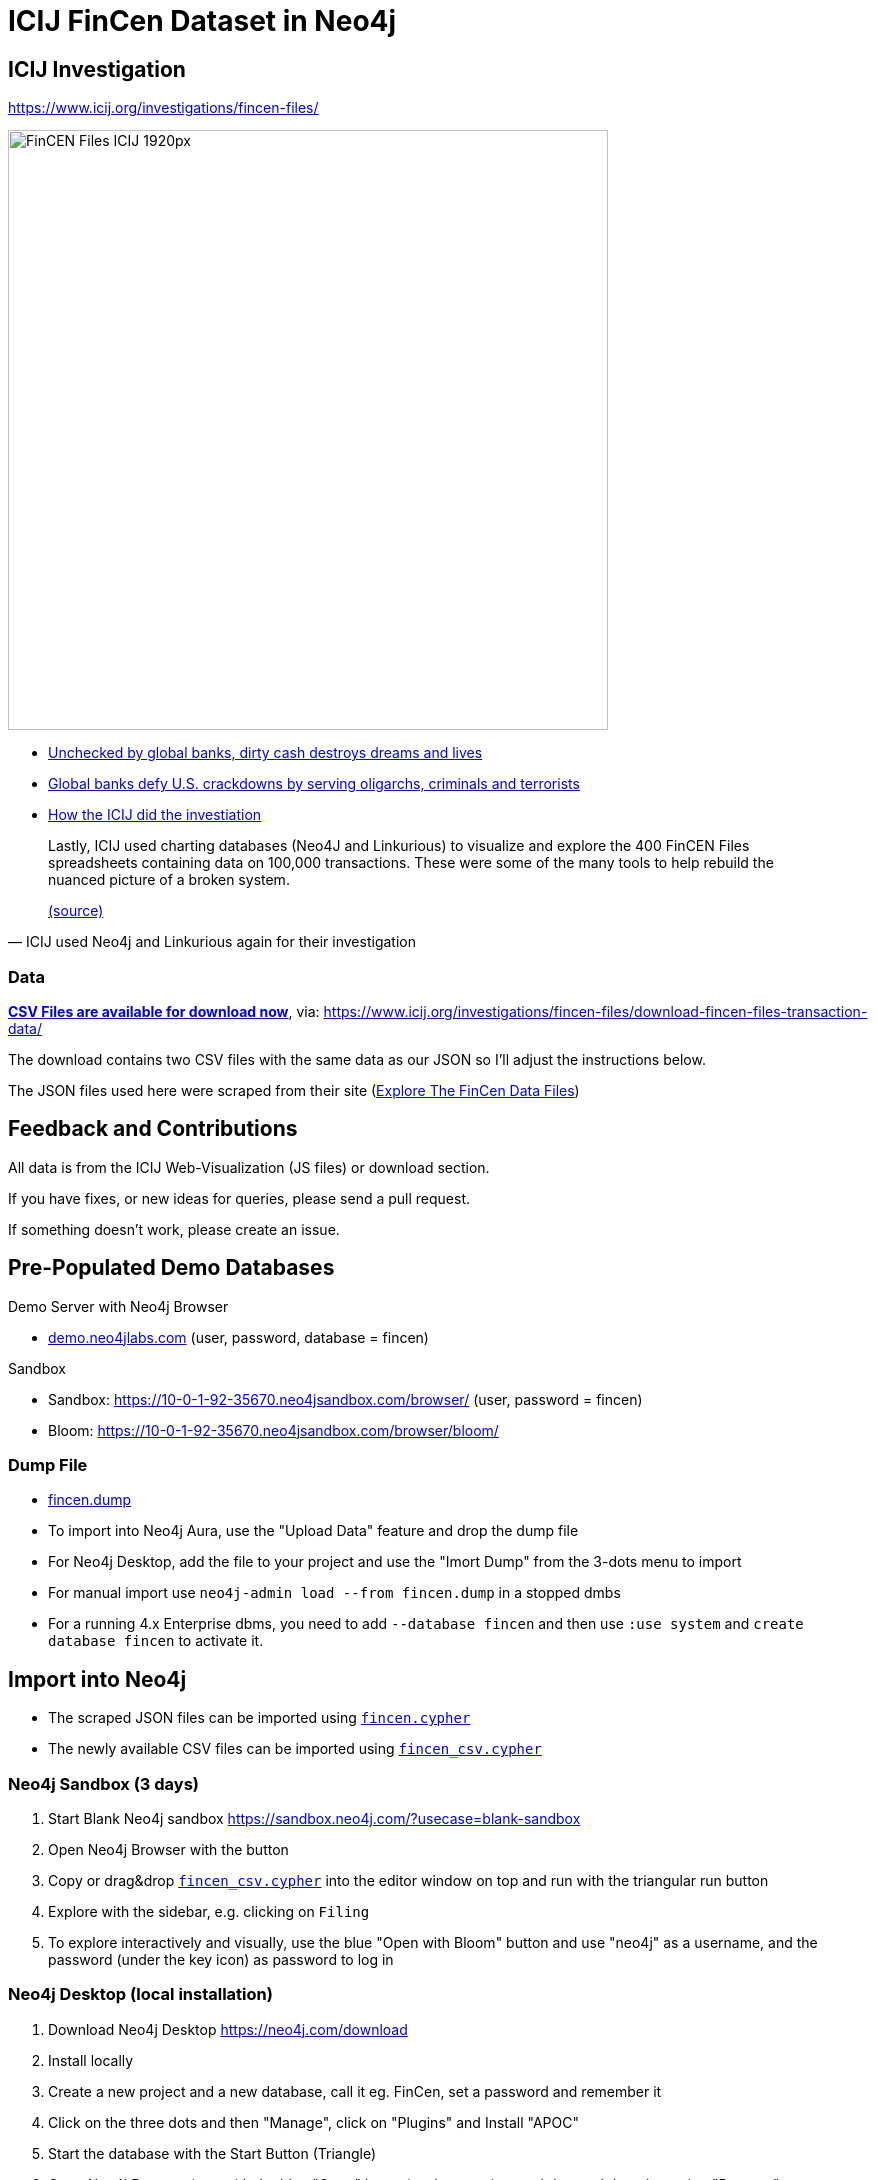 = ICIJ FinCen Dataset in Neo4j

== ICIJ Investigation

https://www.icij.org/investigations/fincen-files/

image::https://media.icij.org/uploads/2020/09/FinCEN_Files_ICIJ_1920px.jpg[width=600]

* https://www.icij.org/investigations/fincen-files/unchecked-by-global-banks-dirty-cash-destroys-dreams-and-lives/[Unchecked by global banks, dirty cash destroys dreams and lives]
* https://www.icij.org/investigations/fincen-files/global-banks-defy-u-s-crackdowns-by-serving-oligarchs-criminals-and-terrorists/[Global banks defy U.S. crackdowns by serving oligarchs, criminals and terrorists]
* https://www.icij.org/investigations/fincen-files/mining-sars-data/[How the ICIJ did the investiation]

[quote, ICIJ used Neo4j and Linkurious again for their investigation]
____
Lastly, ICIJ used charting databases (Neo4J and Linkurious) to visualize and explore the 400 FinCEN Files spreadsheets containing data on 100,000 transactions. 
These were some of the many tools to help rebuild the nuanced picture of a broken system. 

link:https://translate.google.com/translate?sl=auto&tl=en&u=https%3A%2F%2Fwww.eluniverso.com%2Fnoticias%2F2020%2F09%2F20%2Fnota%2F7983397%2Ffincen-files-revoltijo-informes-secretos-datos-condenatorios-sobre[(source)]
____

=== Data

https://media.icij.org/uploads/2020/09/download_data_fincen_files.zip[*CSV Files are available for download now*], via: https://www.icij.org/investigations/fincen-files/download-fincen-files-transaction-data/

The download contains two CSV files with the same data as our JSON so I'll adjust the instructions below.

The JSON files used here were scraped from their site (https://www.icij.org/investigations/fincen-files/explore-the-fincen-files-data/[Explore The FinCen Data Files])

== Feedback and Contributions

All data is from the ICIJ Web-Visualization (JS files) or download section.

If you have fixes, or new ideas for queries, please send a pull request.

If something doesn't work, please create an issue.


== Pre-Populated Demo Databases

Demo Server with Neo4j Browser

* link:https://demo.neo4jlabs.com:7473/browser?username=fincen&authToken=fincen&database=fincen[demo.neo4jlabs.com] (user, password, database = fincen)

Sandbox

* Sandbox: https://10-0-1-92-35670.neo4jsandbox.com/browser/ (user, password = fincen)
* Bloom: https://10-0-1-92-35670.neo4jsandbox.com/browser/bloom/

=== Dump File

* link:fincen.dump[fincen.dump]
* To import into Neo4j Aura, use the "Upload Data" feature and drop the dump file
* For Neo4j Desktop, add the file to your project and use the "Imort Dump" from the 3-dots menu to import
* For manual import use `neo4j-admin load --from fincen.dump` in a stopped dmbs 
* For a running 4.x Enterprise dbms, you need to add `--database fincen` and then use `:use system` and `create database fincen` to activate it.

==  Import into Neo4j

* The scraped JSON files can be imported using link:fincen.cypher[`fincen.cypher`]
* The newly available CSV files can be imported using link:fincen_csv.cypher[`fincen_csv.cypher`]

=== Neo4j Sandbox (3 days)

. Start Blank Neo4j sandbox https://sandbox.neo4j.com/?usecase=blank-sandbox
. Open Neo4j Browser with the button
. Copy or drag&drop link:fincen_csv.cypher[`fincen_csv.cypher`] into the editor window on top and run with the triangular run button
. Explore with the sidebar, e.g. clicking on `Filing`
. To explore interactively and visually, use the blue "Open with Bloom" button and use "neo4j" as a username, and the password (under the key icon) as password to log in


=== Neo4j Desktop (local installation)

. Download Neo4j Desktop https://neo4j.com/download
. Install locally
. Create a new project and a new database, call it eg. FinCen, set a password and remember it
. Click on the three dots and then "Manage", click on "Plugins" and Install "APOC"
. Start the database with the Start Button (Triangle)
. Open Neo4j Browser (e.g. with the blue "Open" button) or by pressing cmd+k or ctrl+k and entering "Browser"
. Copy or drag&drop link:fincen_csv.cypher[`fincen_csv.cypher`] into the editor window on top and run with the triangular run button
. Explore with the sidebar, e.g. clicking on `Filing`
. To explore interactively and visually, select "Open with Bloom" from the blue "Open" button drop-down

=== Neo4j Aura Cloud Database

. Log into https://neo4j.com/cloud/aura (or directly https://console.neo4j.io)
. Put in your credit card information
. Create a new 1GB database
. Save the password
. Open Neo4j Browser with the button
. Copy or drag&drop link:fincen_csv.cypher[`fincen_csv.cypher`] into the editor window on top and run with the triangular run button
. Explore with the sidebar, e.g. clicking on `Filing`
. To explore interactively and visually, select "Open with Bloom" from the blue "Open" button drop-down

== Exploration

=== Neo4j Bloom

image::bloom-fincen.png[width=800]

In Neo4j Bloom, you can e.g. search for `Filing Entity` in the search bar.

You can configure the sidebar with icons for Countries, Entities and filings

You can set a rule based styling e.g. for Filings, I did a size based on `amount` with the min `100000` to `0.5x` and the max `100000000` to `2x`

image::bloom-sidebar.png[width=200]

=== Example Queries

To run in Neo4j Browser just copy them into the editor on top and run with the triangular run button.

.Biggest Filings
[source,cypher]
----
MATCH (f:Filing)
RETURN f ORDER BY f.amount DESC LIMIT 10;
----

.Biggest Filing with participants
[source,cypher]
----
MATCH (f:Filing)
WITH f ORDER BY f.amount DESC LIMIT 10
MATCH (f)--(e:Entity)
RETURN *
----

image::fincen-browser.png[width=600]

.Entities with highest transaction volume
[source,cypher]
----
MATCH (e:Entity)--(f:Filing)
WITH e, round(sum(f.amount)) as total
WITH e, total ORDER BY total DESC LIMIT 10
OPTIONAL MATCH (e)-[:COUNTRY]-(c:Country)
RETURN e.name, c.name, total
----

.Money flows between banks
[source,cypher]
----
MATCH (source:Entity)<-[:ORIGINATOR]-(f:Filing)-[:BENEFITS]->(target:Entity)
WITH source, target, round(sum(f.amount)) as total ORDER BY total DESC LIMIT 10
RETURN source.name, target.name, total
----



